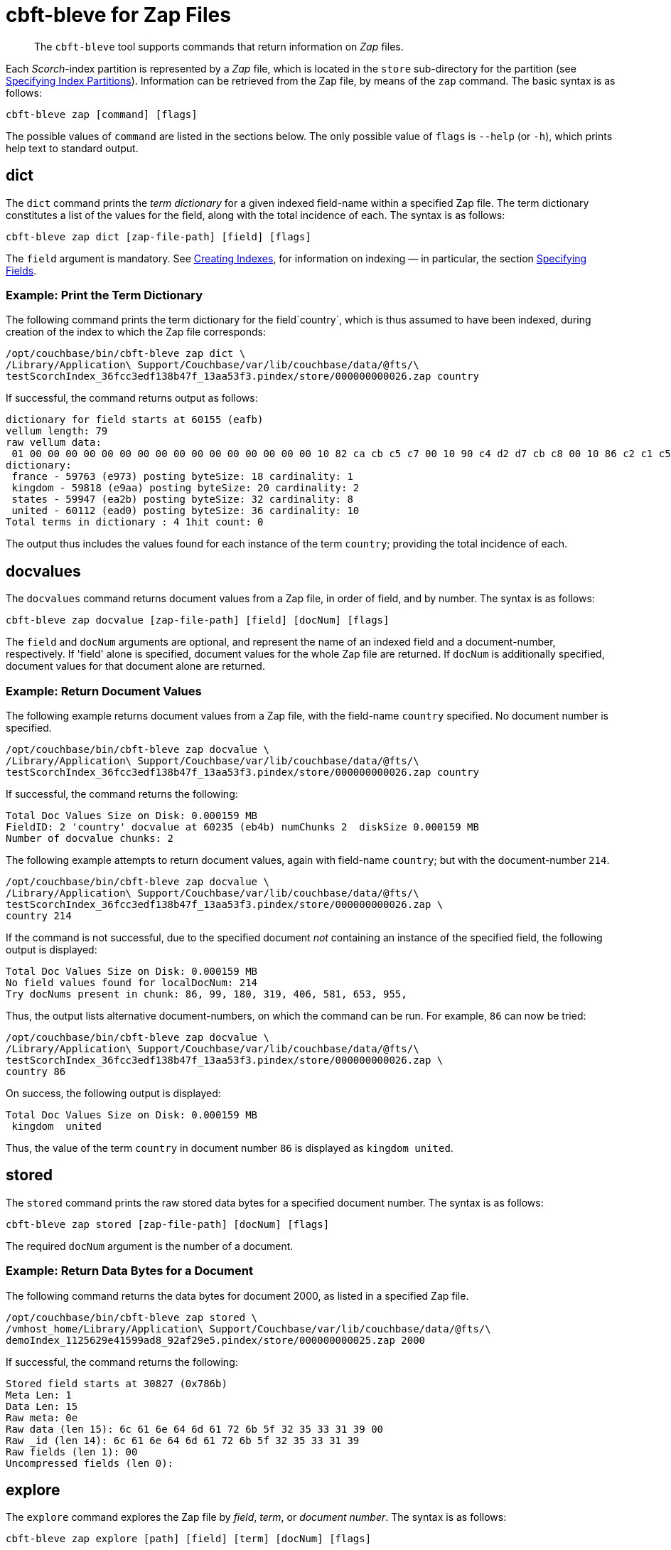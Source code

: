 = cbft-bleve for Zap Files
:page-topic-type: reference

[abstract]
The `cbft-bleve` tool supports commands that return information on _Zap_ files.

Each _Scorch_-index partition is represented by a _Zap_ file, which is located in the `store` sub-directory for the partition (see xref:cli:cbft-bleve.adoc#specifying-index-partitions[Specifying Index Partitions]).
Information can be retrieved from the Zap file, by means of the `zap` command.
The basic syntax is as follows:

----
cbft-bleve zap [command] [flags]
----

The possible values of `command` are listed in the sections below.
The only possible value of `flags` is `--help` (or `-h`), which prints help text to standard output.

== dict

The `dict` command prints the _term dictionary_ for a given indexed field-name within a specified Zap file.
The term dictionary constitutes a list of the values for the field, along with the total incidence of each.
The syntax is as follows:

----
cbft-bleve zap dict [zap-file-path] [field] [flags]
----

The `field` argument is mandatory.
See xref:fts:fts-creating-indexes.adoc[Creating Indexes], for information on indexing &#8212; in particular, the section xref:fts:fts-creating-indexes.adoc#specifying-fields[Specifying Fields].

=== Example: Print the Term Dictionary

The following command prints the term dictionary for the field`country`, which is thus assumed to have been indexed, during creation of the index to which the Zap file corresponds:

----
/opt/couchbase/bin/cbft-bleve zap dict \
/Library/Application\ Support/Couchbase/var/lib/couchbase/data/@fts/\
testScorchIndex_36fcc3edf138b47f_13aa53f3.pindex/store/000000000026.zap country
----

If successful, the command returns output as follows:

----
dictionary for field starts at 60155 (eafb)
vellum length: 79
raw vellum data:
 01 00 00 00 00 00 00 00 00 00 00 00 00 00 00 00 00 10 82 ca cb c5 c7 00 10 90 c4 d2 d7 cb c8 00 10 86 c2 c1 c5 c1 00 10 92 c2 c1 c8 cb d0 ea 2b ea aa e9 73 e9 01 08 0f 17 75 73 6b 66 12 04 04 00 00 00 00 00 00 00 3e 00 00 00 00 00 00 00
dictionary:
 france - 59763 (e973) posting byteSize: 18 cardinality: 1
 kingdom - 59818 (e9aa) posting byteSize: 20 cardinality: 2
 states - 59947 (ea2b) posting byteSize: 32 cardinality: 8
 united - 60112 (ead0) posting byteSize: 36 cardinality: 10
Total terms in dictionary : 4 1hit count: 0
----

The output thus includes the values found for each instance of the term `country`; providing the total incidence of each.

== docvalues

The `docvalues` command returns document values from a Zap file, in order of field, and by number.
The syntax is as follows:

----
cbft-bleve zap docvalue [zap-file-path] [field] [docNum] [flags]
----

The `field` and `docNum` arguments are optional, and represent the name of an indexed field and a document-number, respectively.
If 'field' alone is specified, document values for the whole Zap file are returned.
If `docNum` is additionally specified, document values for that document alone are returned.

=== Example: Return Document Values

The following example returns document values from a Zap file, with the field-name `country` specified.
No document number is specified.

----
/opt/couchbase/bin/cbft-bleve zap docvalue \
/Library/Application\ Support/Couchbase/var/lib/couchbase/data/@fts/\
testScorchIndex_36fcc3edf138b47f_13aa53f3.pindex/store/000000000026.zap country
----

If successful, the command returns the following:

----
Total Doc Values Size on Disk: 0.000159 MB
FieldID: 2 'country' docvalue at 60235 (eb4b) numChunks 2  diskSize 0.000159 MB
Number of docvalue chunks: 2
----

The following example attempts to return document values, again with field-name `country`; but with the document-number `214`.

----
/opt/couchbase/bin/cbft-bleve zap docvalue \
/Library/Application\ Support/Couchbase/var/lib/couchbase/data/@fts/\
testScorchIndex_36fcc3edf138b47f_13aa53f3.pindex/store/000000000026.zap \
country 214
----

If the command is not successful, due to the specified document _not_ containing an instance of the specified field, the following output is displayed:

----
Total Doc Values Size on Disk: 0.000159 MB
No field values found for localDocNum: 214
Try docNums present in chunk: 86, 99, 180, 319, 406, 581, 653, 955,
----

Thus, the output lists alternative document-numbers, on which the command can be run.
For example, `86` can now be tried:

----
/opt/couchbase/bin/cbft-bleve zap docvalue \
/Library/Application\ Support/Couchbase/var/lib/couchbase/data/@fts/\
testScorchIndex_36fcc3edf138b47f_13aa53f3.pindex/store/000000000026.zap \
country 86
----

On success, the following output is displayed:

----
Total Doc Values Size on Disk: 0.000159 MB
 kingdom  united
----

Thus, the value of the term `country` in document number `86` is displayed as `kingdom united`.

== stored

The `stored` command prints the raw stored data bytes for a specified document number.
The syntax is as follows:

----
cbft-bleve zap stored [zap-file-path] [docNum] [flags]
----

The required `docNum` argument is the number of a document.

=== Example: Return Data Bytes for a Document

The following command returns the data bytes for document 2000, as listed in a specified Zap file.

----
/opt/couchbase/bin/cbft-bleve zap stored \
/vmhost_home/Library/Application\ Support/Couchbase/var/lib/couchbase/data/@fts/\
demoIndex_1125629e41599ad8_92af29e5.pindex/store/000000000025.zap 2000
----

If successful, the command returns the following:

----
Stored field starts at 30827 (0x786b)
Meta Len: 1
Data Len: 15
Raw meta: 0e
Raw data (len 15): 6c 61 6e 64 6d 61 72 6b 5f 32 35 33 31 39 00
Raw _id (len 14): 6c 61 6e 64 6d 61 72 6b 5f 32 35 33 31 39
Raw fields (len 1): 00
Uncompressed fields (len 0):
----

== explore

The `explore` command explores the Zap file by _field_, _term_, or _document number_.
The syntax is as follows:

----
cbft-bleve zap explore [path] [field] [term] [docNum] [flags]
----

=== Example: Explore by Field and Term

The following command explores the specified Zap file by the field `country` field, and the term `france`:

----
/opt/couchbase/bin/cbft-bleve zap explore \
/vmhost_home/Library/Application\ Support/Couchbase/var/lib/couchbase/data/@fts/\
testScorchIndex_36fcc3edf138b47f_13aa53f3.pindex/store/000000000026.zap \
country france
----

If successful, the command returns output as follows:

----
dictionary for field starts at 60155 (eafb)
vellum length: 79
raw vellum data:
 01 00 00 00 00 00 00 00 00 00 00 00 00 00 00 00 00 10 82 ca cb c5 c7 00 10 90 c4 d2 d7 cb c8 00 10 86 c2 c1 c5 c1 00 10 92 c2 c1 c8 cb d0 ea 2b ea aa e9 73 e9 01 08 0f 17 75 73 6b 66 12 04 04 00 00 00 00 00 00 00 3e 00 00 00 00 00 00 00
FST val is 59763 (e973)
Posting List Length: 18
Posting List: {406}
Freq details at: 59745 (e961)
freq chunk: 0, len 6, start at 59748 (e964) end 59754 (e96a)
freq chunk: 1, len 6, start at 59754 (e96a) end 59760 (e970)
Loc details at: 59754 (e96a)
there are 2 loc chunks
loc chunk: 0, len 6(6), start at 59757 (e96d) end 59763 (e973)
loc chunk: 1, len 6(6), start at 59763 (e973) end 59769 (e979)
----

== fields

The `fields` command prints out the indexed fields that are contained within a specified Zap file.
The syntax is as follows:

----
cbft-bleve zap fields [zap-file-path] [flags]
----

=== Example: Print the Fields in a File

The following example prints out the fields in the specified Zap file.
The field `country` is assumed to have been indexed for `airline` documents,
within the `travel-sample` bucket.

----
/opt/couchbase/bin/cbft-bleve zap fields \
/Library/Application\ Support/Couchbase/var/lib/couchbase/data/@fts/\
testScorchIndex_36fcc3edf138b47f_13aa53f3.pindex/store/000000000026.zap
----
If successful, the command prints out the following:

----
field 0 '_id' starts at 44746 (aeca)
field 1 '_all' starts at 59665 (e911)
field 2 'country' starts at 60155 (eafb)
----

The indexed fields and their positions within the index are displayed.

== footer

The `footer` command prints out the footer for the specified Zap file.
The syntax is as follows:

----
cbft-bleve zap footer [zap-file-path] [flags]
----

=== Example: Print out Footer of Zap File

The following example prints out the footer of the specified Zap file:

----
/opt/couchbase/bin/cbft-bleve zap footer \
/Library/Application\ Support/\
Couchbase/var/lib/couchbase/data/@fts/\
demoIndex_1125629e41599ad8_1c9ffdcc.pindex/store/000000000026.zap
----

If successful, the command prints out the following:

----
Length: 164944
CRC: 0xcf1c9806
Version: 11
Chunk Factor: 1024
Fields Idx: 164892 (0x2841c)
Stored Idx: 83323 (0x1457b)
DocValue Idx: 164865 (0x28401)
Num Docs: 5437
----
